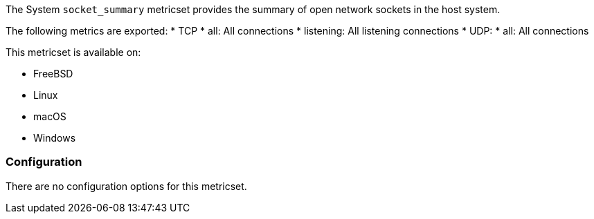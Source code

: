 The System `socket_summary` metricset provides the summary of open network sockets in the host system.

The following metrics are exported:
* TCP
    * all: All connections
    * listening: All listening connections
* UDP:
    * all: All connections

This metricset is available on:

- FreeBSD
- Linux
- macOS
- Windows

[float]
=== Configuration

There are no configuration options for this metricset.
